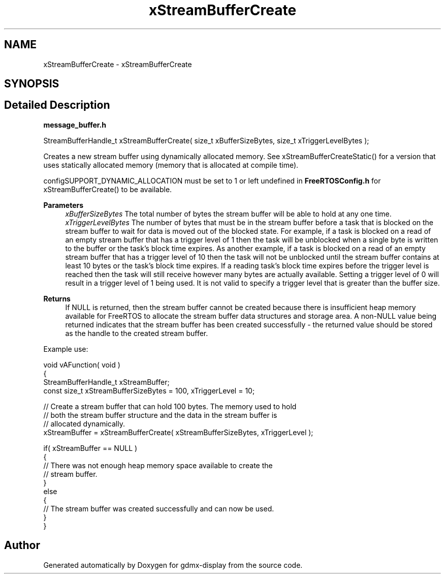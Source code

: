 .TH "xStreamBufferCreate" 3 "Mon May 24 2021" "gdmx-display" \" -*- nroff -*-
.ad l
.nh
.SH NAME
xStreamBufferCreate \- xStreamBufferCreate
.SH SYNOPSIS
.br
.PP
.SH "Detailed Description"
.PP 
\fBmessage_buffer\&.h\fP
.PP
.PP
.nf

StreamBufferHandle_t xStreamBufferCreate( size_t xBufferSizeBytes, size_t xTriggerLevelBytes );
.fi
.PP
.PP
Creates a new stream buffer using dynamically allocated memory\&. See xStreamBufferCreateStatic() for a version that uses statically allocated memory (memory that is allocated at compile time)\&.
.PP
configSUPPORT_DYNAMIC_ALLOCATION must be set to 1 or left undefined in \fBFreeRTOSConfig\&.h\fP for xStreamBufferCreate() to be available\&.
.PP
\fBParameters\fP
.RS 4
\fIxBufferSizeBytes\fP The total number of bytes the stream buffer will be able to hold at any one time\&.
.br
\fIxTriggerLevelBytes\fP The number of bytes that must be in the stream buffer before a task that is blocked on the stream buffer to wait for data is moved out of the blocked state\&. For example, if a task is blocked on a read of an empty stream buffer that has a trigger level of 1 then the task will be unblocked when a single byte is written to the buffer or the task's block time expires\&. As another example, if a task is blocked on a read of an empty stream buffer that has a trigger level of 10 then the task will not be unblocked until the stream buffer contains at least 10 bytes or the task's block time expires\&. If a reading task's block time expires before the trigger level is reached then the task will still receive however many bytes are actually available\&. Setting a trigger level of 0 will result in a trigger level of 1 being used\&. It is not valid to specify a trigger level that is greater than the buffer size\&.
.RE
.PP
\fBReturns\fP
.RS 4
If NULL is returned, then the stream buffer cannot be created because there is insufficient heap memory available for FreeRTOS to allocate the stream buffer data structures and storage area\&. A non-NULL value being returned indicates that the stream buffer has been created successfully - the returned value should be stored as the handle to the created stream buffer\&.
.RE
.PP
Example use: 
.PP
.nf


void vAFunction( void )
{
StreamBufferHandle_t xStreamBuffer;
const size_t xStreamBufferSizeBytes = 100, xTriggerLevel = 10;

    // Create a stream buffer that can hold 100 bytes\&.  The memory used to hold
    // both the stream buffer structure and the data in the stream buffer is
    // allocated dynamically\&.
    xStreamBuffer = xStreamBufferCreate( xStreamBufferSizeBytes, xTriggerLevel );

    if( xStreamBuffer == NULL )
    {
        // There was not enough heap memory space available to create the
        // stream buffer\&.
    }
    else
    {
        // The stream buffer was created successfully and can now be used\&.
    }
}
.fi
.PP
 
.SH "Author"
.PP 
Generated automatically by Doxygen for gdmx-display from the source code\&.
